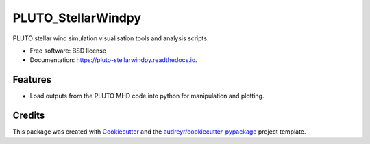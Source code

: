 ===================
PLUTO_StellarWindpy
===================


.. image:: https://img.shields.io/pypi/v/pluto_stellarwindpy.svg
        :target: https://pypi.python.org/pypi/pluto_stellarwindpy

.. image:: https://img.shields.io/travis/af472/pluto_stellarwindpy.svg
        :target: https://travis-ci.org/af472/pluto_stellarwindpy

.. image:: https://readthedocs.org/projects/pluto-stellarwindpy/badge/?version=latest
        :target: https://pluto-stellarwindpy.readthedocs.io/en/latest/?badge=latest
        :alt: Documentation Status




PLUTO stellar wind simulation visualisation tools and analysis scripts.


* Free software: BSD license
* Documentation: https://pluto-stellarwindpy.readthedocs.io.


Features
--------

* Load outputs from the PLUTO MHD code into python for manipulation and plotting.

Credits
-------

This package was created with Cookiecutter_ and the `audreyr/cookiecutter-pypackage`_ project template.

.. _Cookiecutter: https://github.com/audreyr/cookiecutter
.. _`audreyr/cookiecutter-pypackage`: https://github.com/audreyr/cookiecutter-pypackage

